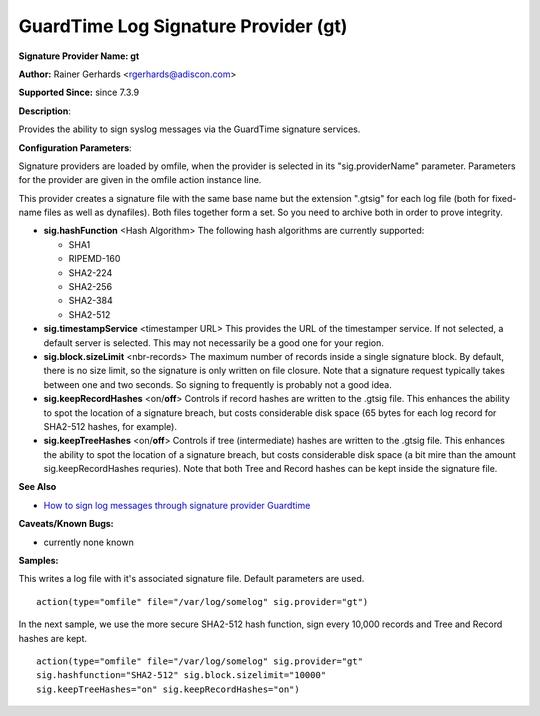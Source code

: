 GuardTime Log Signature Provider (gt)
=====================================

**Signature Provider Name: gt**

**Author:** Rainer Gerhards <rgerhards@adiscon.com>

**Supported Since:** since 7.3.9

**Description**:

Provides the ability to sign syslog messages via the GuardTime signature
services.

**Configuration Parameters**:

Signature providers are loaded by omfile, when the provider is selected
in its "sig.providerName" parameter. Parameters for the provider are
given in the omfile action instance line.

This provider creates a signature file with the same base name but the
extension ".gtsig" for each log file (both for fixed-name files as well
as dynafiles). Both files together form a set. So you need to archive
both in order to prove integrity.

-  **sig.hashFunction** <Hash Algorithm>
   The following hash algorithms are currently supported:

   -  SHA1
   -  RIPEMD-160
   -  SHA2-224
   -  SHA2-256
   -  SHA2-384
   -  SHA2-512

-  **sig.timestampService** <timestamper URL>
   This provides the URL of the timestamper service. If not selected, a
   default server is selected. This may not necessarily be a good one
   for your region.

-  **sig.block.sizeLimit** <nbr-records>
   The maximum number of records inside a single signature block. By
   default, there is no size limit, so the signature is only written on
   file closure. Note that a signature request typically takes between
   one and two seconds. So signing to frequently is probably not a good
   idea.

-  **sig.keepRecordHashes** <on/**off**>
   Controls if record hashes are written to the .gtsig file. This
   enhances the ability to spot the location of a signature breach, but
   costs considerable disk space (65 bytes for each log record for
   SHA2-512 hashes, for example).

-  **sig.keepTreeHashes** <on/**off**>
   Controls if tree (intermediate) hashes are written to the .gtsig
   file. This enhances the ability to spot the location of a signature
   breach, but costs considerable disk space (a bit mire than the amount
   sig.keepRecordHashes requries). Note that both Tree and Record hashes
   can be kept inside the signature file.

**See Also**

-  `How to sign log messages through signature provider
   Guardtime <http://www.rsyslog.com/how-to-sign-log-messages-through-signature-provider-guardtime/>`_

**Caveats/Known Bugs:**

-  currently none known

**Samples:**

This writes a log file with it's associated signature file. Default
parameters are used.

::

    action(type="omfile" file="/var/log/somelog" sig.provider="gt")

In the next sample, we use the more secure SHA2-512 hash function, sign
every 10,000 records and Tree and Record hashes are kept.

::

    action(type="omfile" file="/var/log/somelog" sig.provider="gt"
    sig.hashfunction="SHA2-512" sig.block.sizelimit="10000"
    sig.keepTreeHashes="on" sig.keepRecordHashes="on")
